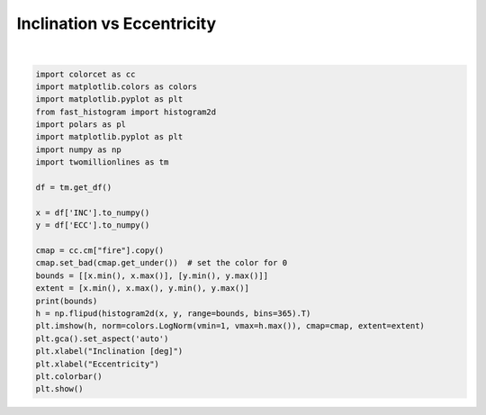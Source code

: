 
.. DO NOT EDIT.
.. THIS FILE WAS AUTOMATICALLY GENERATED BY SPHINX-GALLERY.
.. TO MAKE CHANGES, EDIT THE SOURCE PYTHON FILE:
.. "gallery/inc_vs_ecc.py"
.. LINE NUMBERS ARE GIVEN BELOW.

.. only:: html

    .. note::
        :class: sphx-glr-download-link-note

        :ref:`Go to the end <sphx_glr_download_gallery_inc_vs_ecc.py>`
        to download the full example code.

.. rst-class:: sphx-glr-example-title

.. _sphx_glr_gallery_inc_vs_ecc.py:


Inclination vs Eccentricity
===========================

.. GENERATED FROM PYTHON SOURCE LINES 5-31



.. image-sg:: /gallery/images/sphx_glr_inc_vs_ecc_001.png
   :alt: inc vs ecc
   :srcset: /gallery/images/sphx_glr_inc_vs_ecc_001.png, /gallery/images/sphx_glr_inc_vs_ecc_001_2_00x.png 2.00x
   :class: sphx-glr-single-img


.. rst-class:: sphx-glr-script-out

 .. code-block:: none

    [[0.0, 179.5581], [0.0, 0.9884983]]






|

.. code-block:: Python


    import colorcet as cc
    import matplotlib.colors as colors
    import matplotlib.pyplot as plt
    from fast_histogram import histogram2d
    import polars as pl
    import matplotlib.pyplot as plt
    import numpy as np
    import twomillionlines as tm

    df = tm.get_df()

    x = df['INC'].to_numpy()
    y = df['ECC'].to_numpy()

    cmap = cc.cm["fire"].copy()
    cmap.set_bad(cmap.get_under())  # set the color for 0
    bounds = [[x.min(), x.max()], [y.min(), y.max()]]
    extent = [x.min(), x.max(), y.min(), y.max()]
    print(bounds)
    h = np.flipud(histogram2d(x, y, range=bounds, bins=365).T)
    plt.imshow(h, norm=colors.LogNorm(vmin=1, vmax=h.max()), cmap=cmap, extent=extent)
    plt.gca().set_aspect('auto')
    plt.xlabel("Inclination [deg]")
    plt.xlabel("Eccentricity")
    plt.colorbar()
    plt.show()

.. rst-class:: sphx-glr-timing

   **Total running time of the script:** (0 minutes 23.896 seconds)


.. _sphx_glr_download_gallery_inc_vs_ecc.py:

.. only:: html

  .. container:: sphx-glr-footer sphx-glr-footer-example

    .. container:: sphx-glr-download sphx-glr-download-jupyter

      :download:`Download Jupyter notebook: inc_vs_ecc.ipynb <inc_vs_ecc.ipynb>`

    .. container:: sphx-glr-download sphx-glr-download-python

      :download:`Download Python source code: inc_vs_ecc.py <inc_vs_ecc.py>`


.. only:: html

 .. rst-class:: sphx-glr-signature

    `Gallery generated by Sphinx-Gallery <https://sphinx-gallery.github.io>`_
